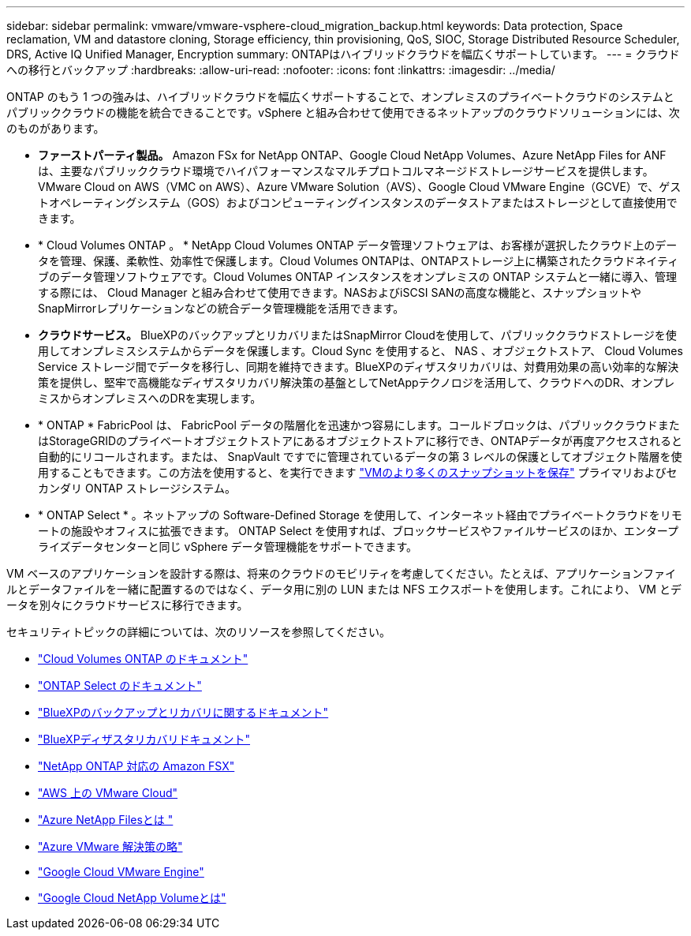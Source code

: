 ---
sidebar: sidebar 
permalink: vmware/vmware-vsphere-cloud_migration_backup.html 
keywords: Data protection, Space reclamation, VM and datastore cloning, Storage efficiency, thin provisioning, QoS, SIOC, Storage Distributed Resource Scheduler, DRS, Active IQ Unified Manager, Encryption 
summary: ONTAPはハイブリッドクラウドを幅広くサポートしています。 
---
= クラウドへの移行とバックアップ
:hardbreaks:
:allow-uri-read: 
:nofooter: 
:icons: font
:linkattrs: 
:imagesdir: ../media/


[role="lead"]
ONTAP のもう 1 つの強みは、ハイブリッドクラウドを幅広くサポートすることで、オンプレミスのプライベートクラウドのシステムとパブリッククラウドの機能を統合できることです。vSphere と組み合わせて使用できるネットアップのクラウドソリューションには、次のものがあります。

* *ファーストパーティ製品。* Amazon FSx for NetApp ONTAP、Google Cloud NetApp Volumes、Azure NetApp Files for ANFは、主要なパブリッククラウド環境でハイパフォーマンスなマルチプロトコルマネージドストレージサービスを提供します。VMware Cloud on AWS（VMC on AWS）、Azure VMware Solution（AVS）、Google Cloud VMware Engine（GCVE）で、ゲストオペレーティングシステム（GOS）およびコンピューティングインスタンスのデータストアまたはストレージとして直接使用できます。
* * Cloud Volumes ONTAP 。 * NetApp Cloud Volumes ONTAP データ管理ソフトウェアは、お客様が選択したクラウド上のデータを管理、保護、柔軟性、効率性で保護します。Cloud Volumes ONTAPは、ONTAPストレージ上に構築されたクラウドネイティブのデータ管理ソフトウェアです。Cloud Volumes ONTAP インスタンスをオンプレミスの ONTAP システムと一緒に導入、管理する際には、 Cloud Manager と組み合わせて使用できます。NASおよびiSCSI SANの高度な機能と、スナップショットやSnapMirrorレプリケーションなどの統合データ管理機能を活用できます。
* *クラウドサービス。* BlueXPのバックアップとリカバリまたはSnapMirror Cloudを使用して、パブリッククラウドストレージを使用してオンプレミスシステムからデータを保護します。Cloud Sync を使用すると、 NAS 、オブジェクトストア、 Cloud Volumes Service ストレージ間でデータを移行し、同期を維持できます。BlueXPのディザスタリカバリは、対費用効果の高い効率的な解決策を提供し、堅牢で高機能なディザスタリカバリ解決策の基盤としてNetAppテクノロジを活用して、クラウドへのDR、オンプレミスからオンプレミスへのDRを実現します。
* * ONTAP * FabricPool は、 FabricPool データの階層化を迅速かつ容易にします。コールドブロックは、パブリッククラウドまたはStorageGRIDのプライベートオブジェクトストアにあるオブジェクトストアに移行でき、ONTAPデータが再度アクセスされると自動的にリコールされます。または、 SnapVault ですでに管理されているデータの第 3 レベルの保護としてオブジェクト階層を使用することもできます。この方法を使用すると、を実行できます https://www.linkedin.com/pulse/rethink-vmware-backup-again-keith-aasen/["VMのより多くのスナップショットを保存"^] プライマリおよびセカンダリ ONTAP ストレージシステム。
* * ONTAP Select * 。ネットアップの Software-Defined Storage を使用して、インターネット経由でプライベートクラウドをリモートの施設やオフィスに拡張できます。 ONTAP Select を使用すれば、ブロックサービスやファイルサービスのほか、エンタープライズデータセンターと同じ vSphere データ管理機能をサポートできます。


VM ベースのアプリケーションを設計する際は、将来のクラウドのモビリティを考慮してください。たとえば、アプリケーションファイルとデータファイルを一緒に配置するのではなく、データ用に別の LUN または NFS エクスポートを使用します。これにより、 VM とデータを別々にクラウドサービスに移行できます。

セキュリティトピックの詳細については、次のリソースを参照してください。

* link:https://docs.netapp.com/us-en/bluexp-cloud-volumes-ontap/index.html["Cloud Volumes ONTAP のドキュメント"]
* link:https://docs.netapp.com/us-en/ontap-select/["ONTAP Select のドキュメント"]
* link:https://docs.netapp.com/us-en/bluexp-backup-recovery/index.html["BlueXPのバックアップとリカバリに関するドキュメント"]
* link:https://docs.netapp.com/us-en/bluexp-disaster-recovery/index.html["BlueXPディザスタリカバリドキュメント"]
* link:https://aws.amazon.com/fsx/netapp-ontap/["NetApp ONTAP 対応の Amazon FSX"]
* link:https://www.vmware.com/products/vmc-on-aws.html["AWS 上の VMware Cloud"]
* link:https://learn.microsoft.com/en-us/azure/azure-netapp-files/azure-netapp-files-introduction["Azure NetApp Filesとは
"]
* link:https://azure.microsoft.com/en-us/products/azure-vmware/["Azure VMware 解決策の略"]
* link:https://cloud.google.com/vmware-engine["Google Cloud VMware Engine"]
* link:https://cloud.google.com/netapp/volumes/docs/discover/overview["Google Cloud NetApp Volumeとは"]

